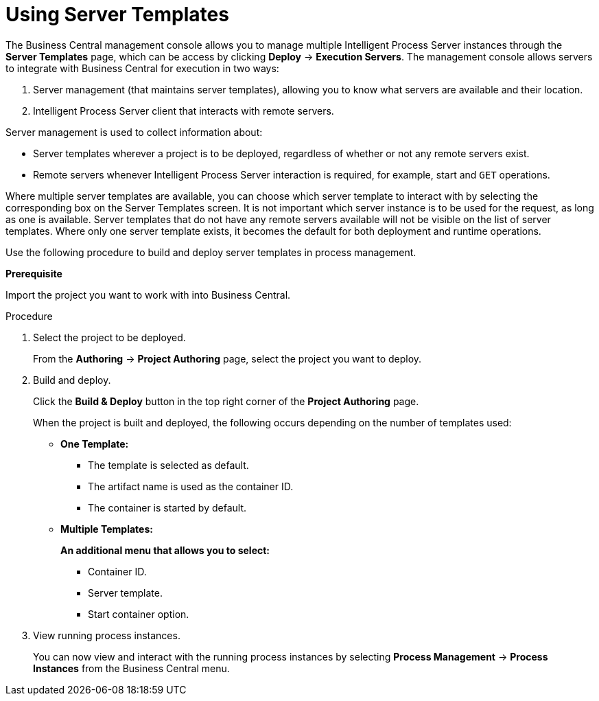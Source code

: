 [id='using-server-templates']
= Using Server Templates

The Business Central management console allows you to manage multiple Intelligent Process Server instances through the *Server Templates* page, which can be access by clicking *Deploy* -> *Execution Servers*. The management console allows servers to integrate with Business Central for execution in two ways:

. Server management (that maintains server templates), allowing you to know what servers are available and their location.
. Intelligent Process Server client that interacts with remote servers.

Server management is used to collect information about:

* Server templates wherever a project is to be deployed, regardless of whether or not any remote servers exist. 
* Remote servers whenever Intelligent Process Server interaction is required, for example, start and `GET` operations. 

Where multiple server templates are available, you can choose which server template to interact with by selecting the corresponding box on the Server Templates screen. It is not important which server instance is to be used for the request, as long as one is available. Server templates that do not have any remote servers available will not be visible on the list of server templates. Where only one server template exists, it becomes the default for both deployment and runtime operations.

Use the following procedure to build and deploy server templates in process management.

*Prerequisite*

Import the project you want to work with into Business Central.

.Procedure

. Select the project to be deployed.
+
From the *Authoring* -> *Project Authoring* page, select the project you want to deploy.

. Build and deploy.
+
Click the *Build & Deploy* button in the top right corner of the *Project Authoring* page.
+
When the project is built and deployed, the following occurs depending on the number of templates used:

* ** One Template: **
** The template is selected as default.
** The artifact name is used as the container ID.
** The container is started by default.

* ** Multiple Templates: ** 
+
**An additional menu that allows you to select:**
+
** Container ID.
** Server template.
** Start container option.


. View running process instances.
+
You can now view and interact with the running process instances by selecting *Process Management* -> *Process Instances* from the Business Central menu.

